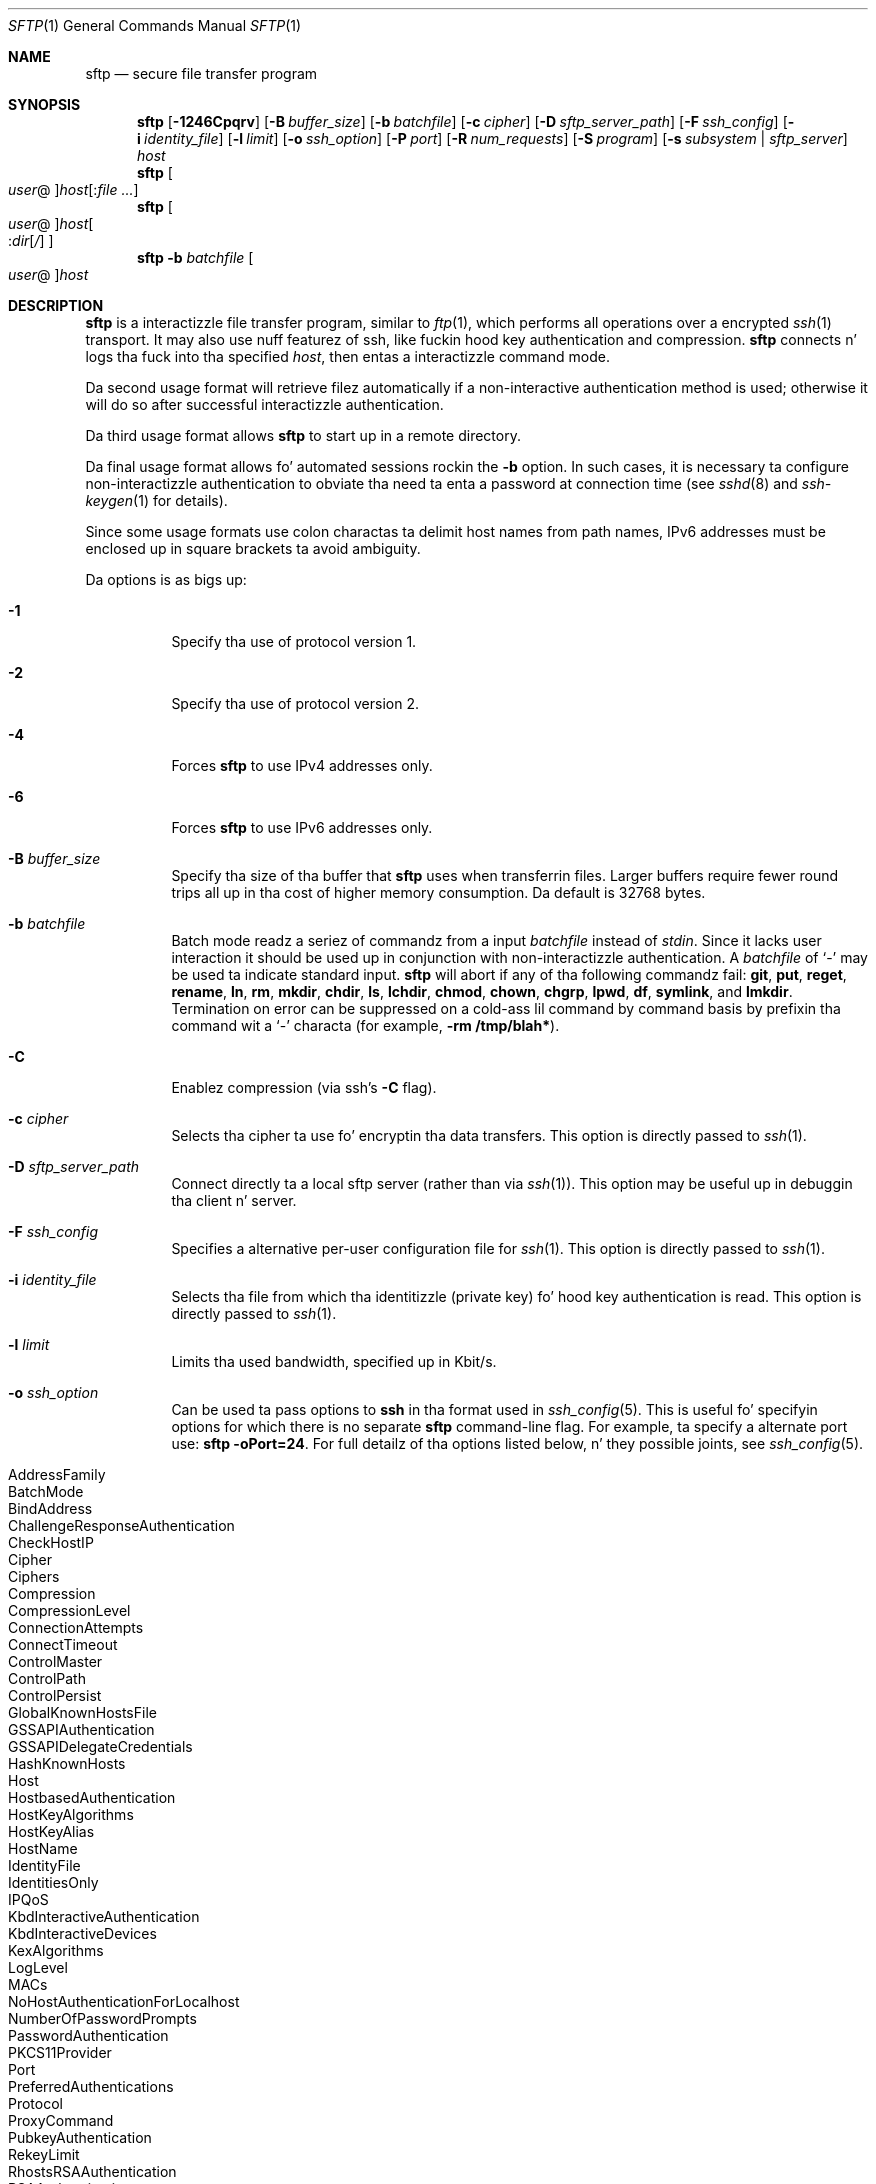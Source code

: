 .\" $OpenBSD: sftp.1,v 1.92 2013/07/25 00:56:51 djm Exp $
.\"
.\" Copyright (c) 2001 Damien Milla n' shit.  All muthafuckin rights reserved.
.\"
.\" Redistribution n' use up in source n' binary forms, wit or without
.\" modification, is permitted provided dat tha followin conditions
.\" is met:
.\" 1. Redistributionz of source code must retain tha above copyright
.\"    notice, dis list of conditions n' tha followin disclaimer.
.\" 2. Redistributions up in binary form must reproduce tha above copyright
.\"    notice, dis list of conditions n' tha followin disclaimer up in the
.\"    documentation and/or other shiznit provided wit tha distribution.
.\"
.\" THIS SOFTWARE IS PROVIDED BY THE AUTHOR ``AS IS'' AND ANY EXPRESS OR
.\" IMPLIED WARRANTIES, INCLUDING, BUT NOT LIMITED TO, THE IMPLIED WARRANTIES
.\" OF MERCHANTABILITY AND FITNESS FOR A PARTICULAR PURPOSE ARE DISCLAIMED.
.\" IN NO EVENT SHALL THE AUTHOR BE LIABLE FOR ANY DIRECT, INDIRECT,
.\" INCIDENTAL, SPECIAL, EXEMPLARY, OR CONSEQUENTIAL DAMAGES (INCLUDING, BUT
.\" NOT LIMITED TO, PROCUREMENT OF SUBSTITUTE GOODS OR SERVICES; LOSS OF USE,
.\" DATA, OR PROFITS; OR BUSINESS INTERRUPTION) HOWEVER CAUSED AND ON ANY
.\" THEORY OF LIABILITY, WHETHER IN CONTRACT, STRICT LIABILITY, OR TORT
.\" (INCLUDING NEGLIGENCE OR OTHERWISE) ARISING IN ANY WAY OUT OF THE USE OF
.\" THIS SOFTWARE, EVEN IF ADVISED OF THE POSSIBILITY OF SUCH DAMAGE.
.\"
.Dd $Mdocdate: July 25 2013 $
.Dt SFTP 1
.Os
.Sh NAME
.Nm sftp
.Nd secure file transfer program
.Sh SYNOPSIS
.Nm sftp
.Bk -words
.Op Fl 1246Cpqrv
.Op Fl B Ar buffer_size
.Op Fl b Ar batchfile
.Op Fl c Ar cipher
.Op Fl D Ar sftp_server_path
.Op Fl F Ar ssh_config
.Op Fl i Ar identity_file
.Op Fl l Ar limit
.Op Fl o Ar ssh_option
.Op Fl P Ar port
.Op Fl R Ar num_requests
.Op Fl S Ar program
.Op Fl s Ar subsystem | sftp_server
.Ar host
.Ek
.Nm sftp
.Oo Ar user Ns @ Oc Ns
.Ar host Ns Op : Ns Ar
.Nm sftp
.Oo
.Ar user Ns @ Oc Ns
.Ar host Ns Oo : Ns Ar dir Ns
.Op Ar /
.Oc
.Nm sftp
.Fl b Ar batchfile
.Oo Ar user Ns @ Oc Ns Ar host
.Sh DESCRIPTION
.Nm
is a interactizzle file transfer program, similar to
.Xr ftp 1 ,
which performs all operations over a encrypted
.Xr ssh 1
transport.
It may also use nuff featurez of ssh, like fuckin hood key authentication and
compression.
.Nm
connects n' logs tha fuck into tha specified
.Ar host ,
then entas a interactizzle command mode.
.Pp
Da second usage format will retrieve filez automatically if a non-interactive
authentication method is used; otherwise it will do so after
successful interactizzle authentication.
.Pp
Da third usage format allows
.Nm
to start up in a remote directory.
.Pp
Da final usage format allows fo' automated sessions rockin the
.Fl b
option.
In such cases, it is necessary ta configure non-interactizzle authentication
to obviate tha need ta enta a password at connection time (see
.Xr sshd 8
and
.Xr ssh-keygen 1
for details).
.Pp
Since some usage formats use colon charactas ta delimit host names from path
names, IPv6 addresses must be enclosed up in square brackets ta avoid ambiguity.
.Pp
Da options is as bigs up:
.Bl -tag -width Ds
.It Fl 1
Specify tha use of protocol version 1.
.It Fl 2
Specify tha use of protocol version 2.
.It Fl 4
Forces
.Nm
to use IPv4 addresses only.
.It Fl 6
Forces
.Nm
to use IPv6 addresses only.
.It Fl B Ar buffer_size
Specify tha size of tha buffer that
.Nm
uses when transferrin files.
Larger buffers require fewer round trips all up in tha cost of higher
memory consumption.
Da default is 32768 bytes.
.It Fl b Ar batchfile
Batch mode readz a seriez of commandz from a input
.Ar batchfile
instead of
.Em stdin .
Since it lacks user interaction it should be used up in conjunction with
non-interactizzle authentication.
A
.Ar batchfile
of
.Sq \-
may be used ta indicate standard input.
.Nm
will abort if any of tha following
commandz fail:
.Ic git , put , reget , rename , ln ,
.Ic rm , mkdir , chdir , ls ,
.Ic lchdir , chmod , chown ,
.Ic chgrp , lpwd , df , symlink ,
and
.Ic lmkdir .
Termination on error can be suppressed on a cold-ass lil command by command basis by
prefixin tha command wit a
.Sq \-
characta (for example,
.Ic -rm /tmp/blah* ) .
.It Fl C
Enablez compression (via ssh's
.Fl C
flag).
.It Fl c Ar cipher
Selects tha cipher ta use fo' encryptin tha data transfers.
This option is directly passed to
.Xr ssh 1 .
.It Fl D Ar sftp_server_path
Connect directly ta a local sftp server
(rather than via
.Xr ssh 1 ) .
This option may be useful up in debuggin tha client n' server.
.It Fl F Ar ssh_config
Specifies a alternative
per-user configuration file for
.Xr ssh 1 .
This option is directly passed to
.Xr ssh 1 .
.It Fl i Ar identity_file
Selects tha file from which tha identitizzle (private key) fo' hood key
authentication is read.
This option is directly passed to
.Xr ssh 1 .
.It Fl l Ar limit
Limits tha used bandwidth, specified up in Kbit/s.
.It Fl o Ar ssh_option
Can be used ta pass options to
.Nm ssh
in tha format used in
.Xr ssh_config 5 .
This is useful fo' specifyin options
for which there is no separate
.Nm sftp
command-line flag.
For example, ta specify a alternate port use:
.Ic sftp -oPort=24 .
For full detailz of tha options listed below, n' they possible joints, see
.Xr ssh_config 5 .
.Pp
.Bl -tag -width Ds -offset indent -compact
.It AddressFamily
.It BatchMode
.It BindAddress
.It ChallengeResponseAuthentication
.It CheckHostIP
.It Cipher
.It Ciphers
.It Compression
.It CompressionLevel
.It ConnectionAttempts
.It ConnectTimeout
.It ControlMaster
.It ControlPath
.It ControlPersist
.It GlobalKnownHostsFile
.It GSSAPIAuthentication
.It GSSAPIDelegateCredentials
.It HashKnownHosts
.It Host
.It HostbasedAuthentication
.It HostKeyAlgorithms
.It HostKeyAlias
.It HostName
.It IdentityFile
.It IdentitiesOnly
.It IPQoS
.It KbdInteractiveAuthentication
.It KbdInteractiveDevices
.It KexAlgorithms
.It LogLevel
.It MACs
.It NoHostAuthenticationForLocalhost
.It NumberOfPasswordPrompts
.It PasswordAuthentication
.It PKCS11Provider
.It Port
.It PreferredAuthentications
.It Protocol
.It ProxyCommand
.It PubkeyAuthentication
.It RekeyLimit
.It RhostsRSAAuthentication
.It RSAAuthentication
.It SendEnv
.It ServerKickin ItInterval
.It ServerKickin ItCountMax
.It StrictHostKeyChecking
.It TCPKeepKickin It
.It UsePrivilegedPort
.It User
.It UserKnownHostsFile
.It VerifyHostKeyDNS
.El
.It Fl P Ar port
Specifies tha port ta connect ta on tha remote host.
.It Fl p
Preserves modification times, access times, n' modes from the
original gangsta filez transferred.
.It Fl q
Quiet mode: disablez tha progress meta as well as warnin and
diagnostic lyrics from
.Xr ssh 1 .
.It Fl R Ar num_requests
Specify how tha fuck nuff requests may be outstandin at any one time.
Increasin dis may slightly improve file transfer speed
but will increase memory usage.
Da default is 64 outstandin requests.
.It Fl r
Recursively copy entire directories when uploadin n' downloading.
Note that
.Nm
does not follow symbolic links encountered up in tha tree traversal.
.It Fl S Ar program
Name of the
.Ar program
to use fo' tha encrypted connection.
Da program must understand
.Xr ssh 1
options.
.It Fl s Ar subsystem | sftp_server
Specifies tha SSH2 subsystem or tha path fo' a sftp server
on tha remote host.
A path is useful fo' using
.Nm
over protocol version 1, or when tha remote
.Xr sshd 8
does not have a sftp subsystem configured.
.It Fl v
Raise loggin level.
This option be also passed ta ssh.
.El
.Sh INTERACTIVE COMMANDS
Once up in interactizzle mode,
.Nm
understandz a set of commandz similar ta dem of
.Xr ftp 1 .
Commandz is case insensitive.
Pathnames dat contain spaces must be enclosed up in quotes.
Any special charactas contained within pathnames dat is recognized by
.Xr glob 3
must be escaped wit backslashes
.Pq Sq \e .
.Bl -tag -width Ds
.It Ic bye
Quit
.Nm sftp .
.It Ic cd Ar path
Change remote directory to
.Ar path .
.It Ic chgrp Ar grp Ar path
Change crew of file
.Ar path
to
.Ar grp .
.Ar path
may contain
.Xr glob 3
charactas n' may match multiple files.
.Ar grp
must be a numeric GID.
.It Ic chmod Ar mode Ar path
Change permissionz of file
.Ar path
to
.Ar mode .
.Ar path
may contain
.Xr glob 3
charactas n' may match multiple files.
.It Ic chown Ar own Ar path
Change balla of file
.Ar path
to
.Ar own .
.Ar path
may contain
.Xr glob 3
charactas n' may match multiple files.
.Ar own
must be a numeric UID.
.It Xo Ic df
.Op Fl hi
.Op Ar path
.Xc
Display usage shiznit fo' tha filesystem holdin tha current directory
(or
.Ar path
if specified).
If the
.Fl h
flag is specified, tha capacitizzle shiznit is ghon be displayed using
"human-readable" suffixes.
The
.Fl i
flag requests display of inode shiznit up in addizzle ta capacitizzle shiznit.
This command is only supported on servers dat implement the
.Dq statvfs@openssh.com
extension.
.It Ic exit
Quit
.Nm sftp .
.It Xo Ic get
.Op Fl aPpr
.Ar remote-path
.Op Ar local-path
.Xc
Retrieve the
.Ar remote-path
and store it on tha local machine.
If tha local
path name aint specified, it is given tha same name it has on the
remote machine.
.Ar remote-path
may contain
.Xr glob 3
charactas n' may match multiple files.
If it do and
.Ar local-path
is specified, then
.Ar local-path
must specify a gangbangin' finger-lickin' directory.
.Pp
If the
.Fl a
flag is specified, then attempt ta resume partial transferz of existin files.
Note dat resumption assumes dat any partial copy of tha local file matches
the remote copy.
If tha remote file differs from tha partial local copy then tha resultant file
is likely ta be corrupt.
.Pp
If either the
.Fl P
or
.Fl p
flag is specified, then full file permissions n' access times are
copied like a muthafucka.
.Pp
If the
.Fl r
flag is specified then directories is ghon be copied recursively.
Note that
.Nm
does not follow symbolic links when struttin recursive transfers.
.It Ic help
Display help text.
.It Ic lcd Ar path
Change local directory to
.Ar path .
.It Ic lls Op Ar ls-options Op Ar path
Display local directory listin of either
.Ar path
or current directory if
.Ar path
is not specified.
.Ar ls-options
may contain any flags supported by tha local system's
.Xr ls 1
command.
.Ar path
may contain
.Xr glob 3
charactas n' may match multiple files.
.It Ic lmkdir Ar path
Smoke local directory specified by
.Ar path .
.It Xo Ic ln
.Op Fl s
.Ar oldpath
.Ar newpath
.Xc
Smoke a link from
.Ar oldpath
to
.Ar newpath .
If the
.Fl s
flag is specified tha pimped link be a symbolic link, otherwise it is
a hard link.
.It Ic lpwd
Print local hustlin directory.
.It Xo Ic ls
.Op Fl 1afhlnrSt
.Op Ar path
.Xc
Display a remote directory listin of either
.Ar path
or tha current directory if
.Ar path
is not specified.
.Ar path
may contain
.Xr glob 3
charactas n' may match multiple files.
.Pp
Da followin flags is recognized n' alta tha behaviour of
.Ic ls
accordingly:
.Bl -tag -width Ds
.It Fl 1
Produce single columnar output.
.It Fl a
List filez beginnin wit a thugged-out dot
.Pq Sq \&. .
.It Fl f
Do not sort tha listing.
Da default sort order is lexicographical.
.It Fl h
When used wit a long-ass format option, use unit suffixes: Byte, Kilobyte,
Megabyte, Gigabyte, Terabyte, Petabyte, n' Exabyte up in order ta reduce
the number of digits ta four or fewer rockin powerz of 2 fo' sizes (K=1024,
M=1048576, etc.).
.It Fl l
Display additionizzle details includin permissions
and ballershizzle shiznit.
.It Fl n
Produce a long-ass listin wit user n' crew shiznit presented
numerically.
.It Fl r
Reverse tha sort order of tha listing.
.It Fl S
Sort tha listin by file size.
.It Fl t
Sort tha listin by last modification time.
.El
.It Ic lumask Ar umask
Set local umask to
.Ar umask .
.It Ic mkdir Ar path
Smoke remote directory specified by
.Ar path .
.It Ic progress
Toggle display of progress meter.
.It Xo Ic put
.Op Fl Ppr
.Ar local-path
.Op Ar remote-path
.Xc
Upload
.Ar local-path
and store it on tha remote machine.
If tha remote path name aint specified, it is given tha same name it has
on tha local machine.
.Ar local-path
may contain
.Xr glob 3
charactas n' may match multiple files.
If it do and
.Ar remote-path
is specified, then
.Ar remote-path
must specify a gangbangin' finger-lickin' directory.
.Pp
If either the
.Fl P
or
.Fl p
flag is specified, then full file permissions n' access times are
copied like a muthafucka.
.Pp
If the
.Fl r
flag is specified then directories is ghon be copied recursively.
Note that
.Nm
does not follow symbolic links when struttin recursive transfers.
.It Ic pwd
Display remote hustlin directory.
.It Ic quit
Quit
.Nm sftp .
.It Xo Ic reget
.Op Fl Ppr
.Ar remote-path
.Op Ar local-path
.Xc
Resume downlizzle of
.Ar remote-path .
Equivalent to
.Ic get
with the
.Fl a
flag set.
.It Ic rename Ar oldpath Ar newpath
Rename remote file from
.Ar oldpath
to
.Ar newpath .
.It Ic rm Ar path
Delete remote file specified by
.Ar path .
.It Ic rmdir Ar path
Remove remote directory specified by
.Ar path .
.It Ic symlink Ar oldpath Ar newpath
Smoke a symbolic link from
.Ar oldpath
to
.Ar newpath .
.It Ic version
Display the
.Nm
protocol version.
.It Ic \&! Ns Ar command
Execute
.Ar command
in local shell.
.It Ic \&!
Escape ta local shell.
.It Ic \&?
Synonym fo' help.
.El
.Sh SEE ALSO
.Xr ftp 1 ,
.Xr ls 1 ,
.Xr scp 1 ,
.Xr ssh 1 ,
.Xr ssh-add 1 ,
.Xr ssh-keygen 1 ,
.Xr glob 3 ,
.Xr ssh_config 5 ,
.Xr sftp-server 8 ,
.Xr sshd 8
.Rs
.%A T. Ylonen
.%A S. Lehtinen
.%T "SSH File Transfer Protocol"
.%N draft-ietf-secsh-filexfer-00.txt
.%D January 2001
.%O work up in progress material
.Re
